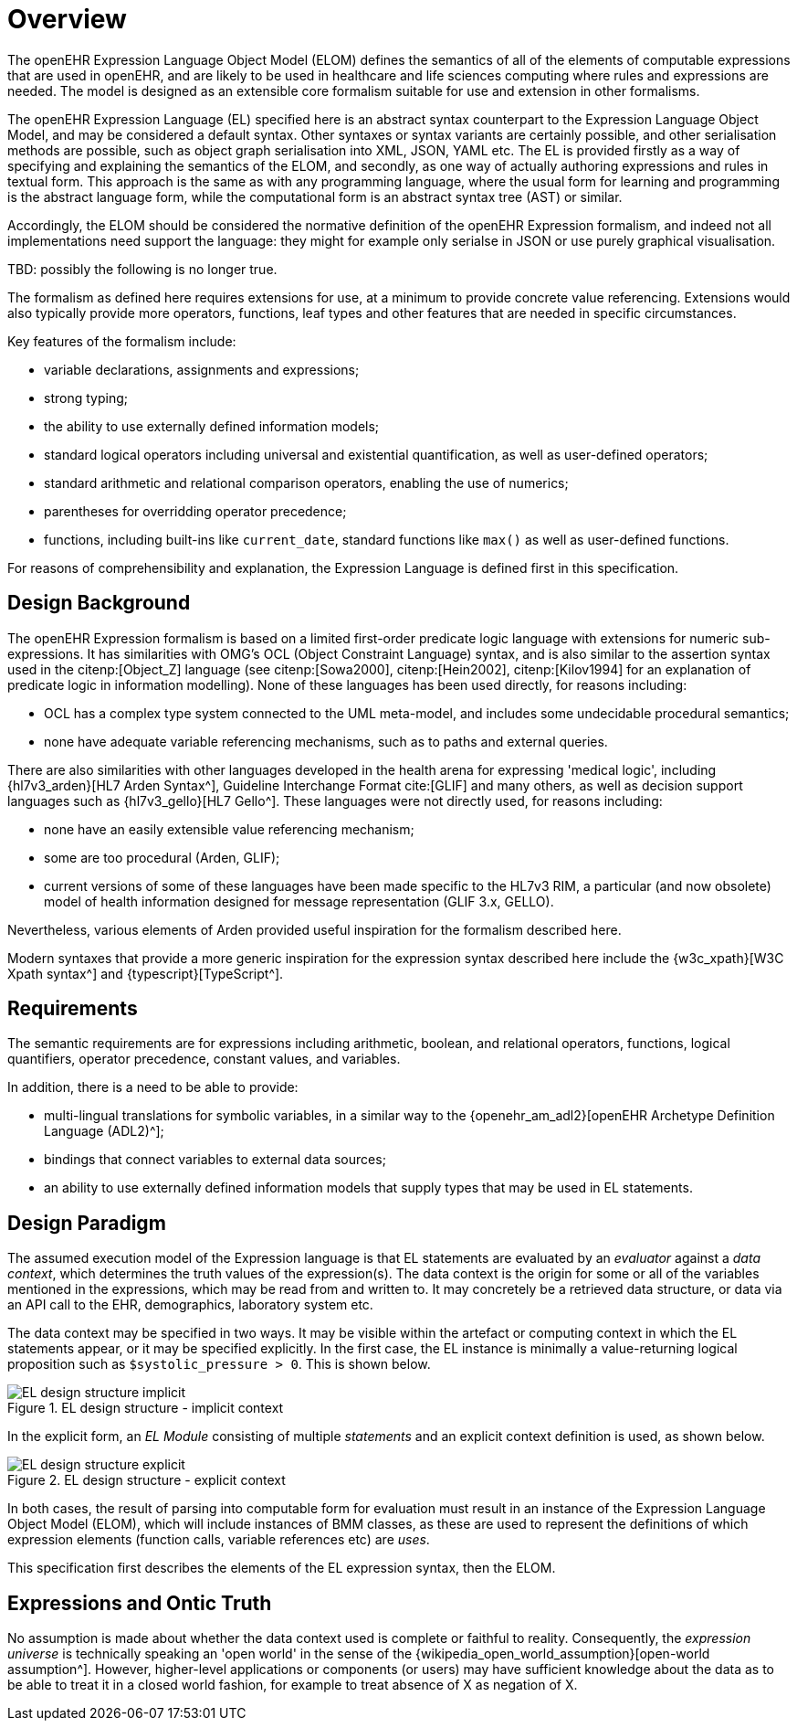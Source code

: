 = Overview

The openEHR Expression Language Object Model (ELOM) defines the semantics of all of the elements of computable expressions that are used in openEHR, and are likely to be used in healthcare and life sciences computing where rules and expressions are needed. The model is designed as an extensible core formalism suitable for use and extension in other formalisms.

The openEHR Expression Language (EL) specified here is an abstract syntax counterpart to the Expression Language Object Model, and may be considered a default syntax. Other syntaxes or syntax variants are certainly possible, and other serialisation methods are possible, such as object graph serialisation into XML, JSON, YAML etc. The EL is provided firstly as a way of specifying and explaining the semantics of the ELOM, and secondly, as one way of actually authoring expressions and rules in textual form. This approach is the same as with any programming language, where the usual form for learning and programming is the abstract language form, while the computational form is an abstract syntax tree (AST) or similar.

Accordingly, the ELOM should be considered the normative definition of the openEHR Expression formalism, and indeed not all implementations need support the language: they might for example only serialse in JSON or use purely graphical visualisation.

[.tbd]
TBD: possibly the following is no longer true.

The formalism as defined here requires extensions for use, at a minimum to provide concrete value referencing. 
Extensions would also typically provide more operators, functions, leaf types and other features that are needed in specific circumstances.

Key features of the formalism include:

* variable declarations, assignments and expressions;
* strong typing;
* the ability to use externally defined information models;
* standard logical operators including universal and existential quantification, as well as user-defined operators;
* standard arithmetic and relational comparison operators, enabling the use of numerics;
* parentheses for overridding operator precedence;
* functions, including built-ins like `current_date`, standard functions like `max()` as well as user-defined functions.

For reasons of comprehensibility and explanation, the Expression Language is defined first in this specification.

== Design Background

The openEHR Expression formalism is based on a limited first-order predicate logic language with extensions for numeric sub-expressions. It has similarities with OMG's OCL (Object Constraint Language) syntax, and is also similar to the assertion syntax used in the citenp:[Object_Z] language (see citenp:[Sowa2000], citenp:[Hein2002], citenp:[Kilov1994] for an explanation of predicate logic in information modelling). None of these languages has been used directly, for reasons including:

* OCL has a complex type system connected to the UML meta-model, and includes some undecidable procedural semantics;
* none have adequate variable referencing mechanisms, such as to paths and external queries.

There are also similarities with other languages developed in the health arena for expressing 'medical logic', including {hl7v3_arden}[HL7 Arden Syntax^], Guideline Interchange Format cite:[GLIF] and many others, as well as decision support languages such as {hl7v3_gello}[HL7 Gello^]. These languages were not directly used, for reasons including:

* none have an easily extensible value referencing mechanism;
* some are too procedural (Arden, GLIF);
* current versions of some of these languages have been made specific to the HL7v3 RIM, a particular (and now obsolete) model of health information designed for message representation (GLIF 3.x, GELLO).

Nevertheless, various elements of Arden provided useful inspiration for the formalism described here.

Modern syntaxes that provide a more generic inspiration for the expression syntax described here include the {w3c_xpath}[W3C Xpath syntax^] and {typescript}[TypeScript^].

== Requirements

The semantic requirements are for expressions including arithmetic, boolean, and relational operators, functions, logical quantifiers, operator precedence, constant values, and variables. 

In addition, there is a need to be able to provide:

* multi-lingual translations for symbolic variables, in a similar way to the {openehr_am_adl2}[openEHR Archetype Definition Language (ADL2)^];
* bindings that connect variables to external data sources;
* an ability to use externally defined information models that supply types that may be used in EL statements.

== Design Paradigm

The assumed execution model of the Expression language is that EL statements are evaluated by an _evaluator_ against a _data context_, which determines the truth values of the expression(s). The data context is the origin for some or all of the variables mentioned in the expressions, which may be read from and written to. It may concretely be a retrieved data structure, or data via an API call to the EHR, demographics, laboratory system etc.

The data context may be specified in two ways. It may be visible within the artefact or computing context in which the EL statements appear, or it may be specified explicitly. In the first case, the EL instance is minimally a value-returning logical proposition such as `$systolic_pressure > 0`. This is shown below.

[.text-center]
.EL design structure - implicit context
image::{diagrams_uri}/EL_design_structure-implicit.svg[id=EL_design_structure_implicit, align="center"]

In the explicit form, an _EL Module_ consisting of multiple _statements_ and an explicit context definition is used, as shown below.

[.text-center]
.EL design structure - explicit context
image::{diagrams_uri}/EL_design_structure-explicit.svg[id=EL_design_structure_explicit, align="center"]

In both cases, the result of parsing into computable form for evaluation must result in an instance of the Expression Language Object Model (ELOM), which will include instances of BMM classes, as these are used to represent the definitions of which expression elements (function calls, variable references etc) are _uses_.

This specification first describes the elements of the EL expression syntax, then the ELOM.

== Expressions and Ontic Truth

No assumption is made about whether the data context used is complete or faithful to reality. Consequently, the _expression universe_ is technically speaking an 'open world' in the sense of the {wikipedia_open_world_assumption}[open-world assumption^]. However, higher-level applications or components (or users) may have sufficient knowledge about the data as to be able to treat it in a closed world fashion, for example to treat absence of X as negation of X.

